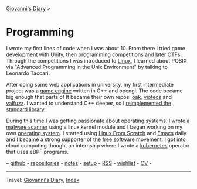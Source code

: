 #+startup: content indent

[[file:../index.org][Giovanni's Diary]] >

* Programming
#+INDEX: Giovanni's Diary!Programming

I wrote my first lines of code when I was about 10. From there I tried
game development with Unity, then programming competitions and later
CTFs. Through the competitions I was introduced to [[file:./linux/linux.org][Linux]], I learned
about POSIX via "Advanced Programming in the Unix Environment" by
talking to Leonardo Taccari.

After doing some web applications in university, my first intermediate
project was a [[https://github.com/San7o/Brenta-Engine][game engine]] written in C++ and opengl. The code became
big enough that parts of It became their own repos: [[https://github.com/San7o/oak][oak]], [[https://github.com/San7o/viotecs][viotecs]] and
[[https://github.com/San7o/valFuzz][valfuzz]]. I wanted to understand C++ deeper, so I [[https://github.com/San7o/tenno-tl][reimplemented the
standard library]].

During this time I was getting passionate about operating systems.  I
wrote a [[https://github.com/San7o/Baldo-Scanner][malware scanner]] using a linux kernel module and I began
working on my own [[https://github.com/San7o/santOS][operating system]]. I started using [[file:linux/linux-from-scratch.org][Linux From Scratch]]
and [[file:emacs/emacs.org][Emacs]] daily and I became a strong supporter of [[file:free-as-in-freedom.org][the free software
movement]]. I got into cloud computing thought an internship where I
wrote a [[file:./kubernetes/kubernetes.org][kubernetes]] operator that uses eBPF programs.

--  [[https://github.com/San7o/][github]] -  [[file:repositories.org][repositories]] - [[file:notes/notes.org][notes]] - [[file:setup.org][setup]] -  [[file:../feeds/feedProgramming.rss][RSS]] -  [[file:wishlist.org][wishlist]] - [[file:cv.org][CV]] -

-----

Travel: [[file:../index.org][Giovanni's Diary]], [[file:../theindex.org][Index]]  
